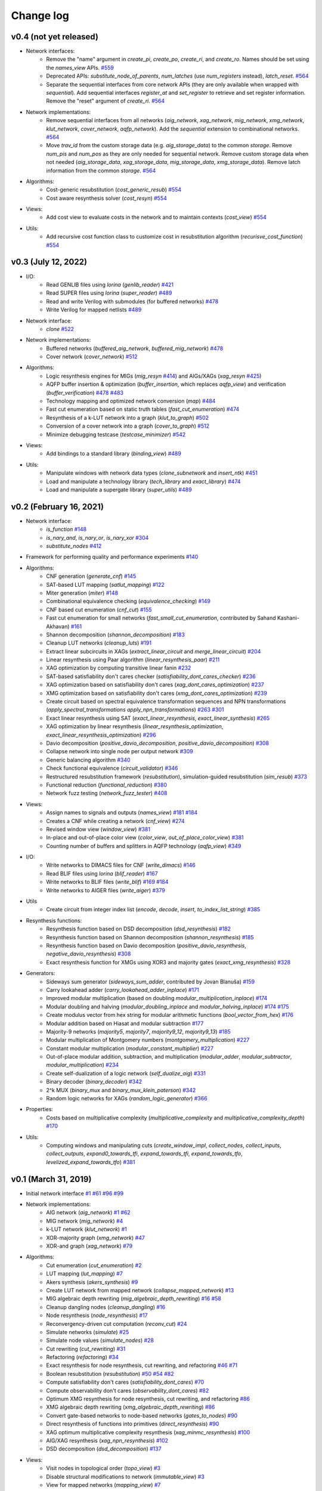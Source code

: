 Change log
==========

v0.4 (not yet released)
-----------------------

* Network interfaces:
    - Remove the "name" argument in `create_pi`, `create_po`, `create_ri`, and `create_ro`. Names should be set using the `names_view` APIs. `#559 <https://github.com/lsils/mockturtle/pull/559>`_
    - Deprecated APIs: `substitute_node_of_parents`, `num_latches` (use `num_registers` instead), `latch_reset`. `#564 <https://github.com/lsils/mockturtle/pull/564>`_
    - Separate the sequential interfaces from core network APIs (they are only available when wrapped with `sequential`). Add sequential interfaces `register_at` and `set_register` to retrieve and set register information. Remove the "reset" argument of `create_ri`. `#564 <https://github.com/lsils/mockturtle/pull/564>`_
* Network implementations:
    - Remove sequential interfaces from all networks (`aig_network`, `xag_network`, `mig_network`, `xmg_network`, `klut_network`, `cover_network`, `aqfp_network`). Add the `sequential` extension to combinational networks. `#564 <https://github.com/lsils/mockturtle/pull/564>`_
    - Move `trav_id` from the custom storage data (e.g. `aig_storage_data`) to the common `storage`. Remove `num_pis` and `num_pos` as they are only needed for sequential network. Remove custom storage data when not needed (`aig_storage_data`, `xag_storage_data`, `mig_storage_data`, `xmg_storage_data`). Remove latch information from the common `storage`. `#564 <https://github.com/lsils/mockturtle/pull/564>`_
* Algorithms:
    - Cost-generic resubstitution (`cost_generic_resub`) `#554 <https://github.com/lsils/mockturtle/pull/554>`_
    - Cost aware resynthesis solver (`cost_resyn`) `#554 <https://github.com/lsils/mockturtle/pull/554>`_
* Views:
    - Add cost view to evaluate costs in the network and to maintain contexts (`cost_view`) `#554 <https://github.com/lsils/mockturtle/pull/554>`_
* Utils:
    - Add recursive cost function class to customize cost in resubstitution algorithm (`recurisve_cost_function`) `#554 <https://github.com/lsils/mockturtle/pull/554>`_

v0.3 (July 12, 2022)
--------------------

* I/O:
    - Read GENLIB files using *lorina* (`genlib_reader`) `#421 <https://github.com/lsils/mockturtle/pull/421>`_
    - Read SUPER files using *lorina* (`super_reader`) `#489 <https://github.com/lsils/mockturtle/pull/489>`_
    - Read and write Verilog with submodules (for buffered networks) `#478 <https://github.com/lsils/mockturtle/pull/478>`_
    - Write Verilog for mapped netlists `#489 <https://github.com/lsils/mockturtle/pull/489>`_
* Network interface:
    - `clone` `#522 <https://github.com/lsils/mockturtle/pull/522>`_
* Network implementations:
    - Buffered networks (`buffered_aig_network`, `buffered_mig_network`) `#478 <https://github.com/lsils/mockturtle/pull/478>`_
    - Cover network (`cover_network`) `#512 <https://github.com/lsils/mockturtle/pull/512>`_
* Algorithms:
    - Logic resynthesis engines for MIGs (`mig_resyn` `#414 <https://github.com/lsils/mockturtle/pull/414>`_) and AIGs/XAGs (`xag_resyn` `#425 <https://github.com/lsils/mockturtle/pull/425>`_)
    - AQFP buffer insertion & optimization (`buffer_insertion`, which replaces `aqfp_view`) and verification (`buffer_verification`) `#478 <https://github.com/lsils/mockturtle/pull/478>`_ `#483 <https://github.com/lsils/mockturtle/pull/483>`_
    - Technology mapping and optimized network conversion (`map`) `#484 <https://github.com/lsils/mockturtle/pull/484>`_
    - Fast cut enumeration based on static truth tables (`fast_cut_enumeration`) `#474 <https://github.com/lsils/mockturtle/pull/474>`_
    - Resynthesis of a k-LUT network into a graph (`klut_to_graph`) `#502 <https://github.com/lsils/mockturtle/pull/502>`_
    - Conversion of a cover network into a graph (`cover_to_graph`) `#512 <https://github.com/lsils/mockturtle/pull/512>`_
    - Minimize debugging testcase (`testcase_minimizer`) `#542 <https://github.com/lsils/mockturtle/pull/542>`_
* Views:
    - Add bindings to a standard library (`binding_view`) `#489 <https://github.com/lsils/mockturtle/pull/489>`_
* Utils:
    - Manipulate windows with network data types (`clone_subnetwork` and `insert_ntk`) `#451 <https://github.com/lsils/mockturtle/pull/451>`_
    - Load and manipulate a technology library (`tech_library` and `exact_library`) `#474 <https://github.com/lsils/mockturtle/pull/474>`_
    - Load and manipulate a supergate library (`super_utils`) `#489 <https://github.com/lsils/mockturtle/pull/489>`_

v0.2 (February 16, 2021)
------------------------

* Network interface:
    - `is_function` `#148 <https://github.com/lsils/mockturtle/pull/148>`_
    - `is_nary_and`, `is_nary_or`, `is_nary_xor` `#304 <https://github.com/lsils/mockturtle/pull/304>`_
    - `substitute_nodes` `#412 <https://github.com/lsils/mockturtle/pull/412>`_
* Framework for performing quality and performance experiments `#140 <https://github.com/lsils/mockturtle/pull/140>`_
* Algorithms:
    - CNF generation (`generate_cnf`) `#145 <https://github.com/lsils/mockturtle/pull/145>`_
    - SAT-based LUT mapping (`satlut_mapping`) `#122 <https://github.com/lsils/mockturtle/pull/122>`_
    - Miter generation (`miter`) `#148 <https://github.com/lsils/mockturtle/pull/148>`_
    - Combinational equivalence checking (`equivalence_checking`) `#149 <https://github.com/lsils/mockturtle/pull/149>`_
    - CNF based cut enumeration (`cnf_cut`) `#155 <https://github.com/lsils/mockturtle/pull/155>`_
    - Fast cut enumeration for small networks (`fast_small_cut_enumeration`, contributed by Sahand Kashani-Akhavan) `#161 <https://github.com/lsils/mockturtle/pull/161>`_
    - Shannon decomposition (`shannon_decomposition`) `#183 <https://github.com/lsils/mockturtle/pull/183>`_
    - Cleanup LUT networks (`cleanup_luts`) `#191 <https://github.com/lsils/mockturtle/pull/191>`_
    - Extract linear subcircuits in XAGs (`extract_linear_circuit` and `merge_linear_circuit`) `#204 <https://github.com/lsils/mockturtle/pull/204>`_
    - Linear resynthesis using Paar algorithm (`linear_resynthesis_paar`) `#211 <https://github.com/lsils/mockturtle/pull/211>`_
    - XAG optimization by computing transitive linear fanin `#232 <https://github.com/lsils/mockturtle/pull/232>`_
    - SAT-based satisfiability don't cares checker (`satisfiability_dont_cares_checker`) `#236 <https://github.com/lsils/mockturtle/pull/236>`_
    - XAG optimization based on satisfiability don't cares (`xag_dont_cares_optimization`) `#237 <https://github.com/lsils/mockturtle/pull/237>`_
    - XMG optimization based on satisfiability don't cares (`xmg_dont_cares_optimization`) `#239 <https://github.com/lsils/mockturtle/pull/239>`_
    - Create circuit based on spectral equivalence transformation sequences and NPN transformations (`apply_spectral_transformations` `apply_npn_transformations`) `#263 <https://github.com/lsils/mockturtle/pull/263>`_ `#301 <https://github.com/lsils/mockturtle/pull/301>`_
    - Exact linear resynthesis using SAT (`exact_linear_resynthesis`, `exact_linear_synthesis`) `#265 <https://github.com/lsils/mockturtle/pull/265>`_
    - XAG optimization by linear resynthesis (`linear_resynthesis_optimization`, `exact_linear_resynthesis_optimization`) `#296 <https://github.com/lsils/mockturtle/pull/296>`_
    - Davio decomposition (`positive_davio_decomposition`, `positive_davio_decomposition`) `#308 <https://github.com/lsils/mockturtle/pull/308>`_
    - Collapse network into single node per output network `#309 <https://github.com/lsils/mockturtle/pull/309>`_
    - Generic balancing algorithm `#340 <https://github.com/lsils/mockturtle/pull/340>`_
    - Check functional equivalence (`circuit_validator`) `#346 <https://github.com/lsils/mockturtle/pull/346>`_
    - Restructured resubstitution framework (`resubstitution`), simulation-guided resubstitution (`sim_resub`) `#373 <https://github.com/lsils/mockturtle/pull/373>`_
    - Functional reduction (`functional_reduction`) `#380 <https://github.com/lsils/mockturtle/pull/380>`_
    - Network fuzz testing (`network_fuzz_tester`) `#408 <https://github.com/lsils/mockturtle/pull/408>`_
* Views:
    - Assign names to signals and outputs (`names_view`) `#181 <https://github.com/lsils/mockturtle/pull/181>`_ `#184 <https://github.com/lsils/mockturtle/pull/184>`_
    - Creates a CNF while creating a network (`cnf_view`) `#274 <https://github.com/lsils/mockturtle/pull/274>`_
    - Revised window view (`window_view`) `#381 <https://github.com/lsils/mockturtle/pull/381>`_
    - In-place and out-of-place color view (`color_view`, `out_of_place_color_view`) `#381 <https://github.com/lsils/mockturtle/pull/381>`_
    - Counting number of buffers and splitters in AQFP technology (`aqfp_view`) `#349 <https://github.com/lsils/mockturtle/pull/349>`_
* I/O:
    - Write networks to DIMACS files for CNF (`write_dimacs`) `#146 <https://github.com/lsils/mockturtle/pull/146>`_
    - Read BLIF files using *lorina* (`blif_reader`) `#167 <https://github.com/lsils/mockturtle/pull/167>`_
    - Write networks to BLIF files (`write_blif`) `#169 <https://github.com/lsils/mockturtle/pull/169>`_ `#184 <https://github.com/lsils/mockturtle/pull/184>`_
    - Write networks to AIGER files (`write_aiger`) `#379 <https://github.com/lsils/mockturtle/pull/379>`_
* Utils
    - Create circuit from integer index list (`encode`, `decode`, `insert`, `to_index_list_string`) `#385 <https://github.com/lsils/mockturtle/pull/385>`_
* Resynthesis functions:
    - Resynthesis function based on DSD decomposition (`dsd_resynthesis`) `#182 <https://github.com/lsils/mockturtle/pull/182>`_
    - Resynthesis function based on Shannon decomposition (`shannon_resynthesis`) `#185 <https://github.com/lsils/mockturtle/pull/185>`_
    - Resynthesis function based on Davio decomposition (`positive_davio_resynthesis`, `negative_davio_resynthesis`) `#308 <https://github.com/lsils/mockturtle/pull/308>`_
    - Exact resynthesis function for XMGs using XOR3 and majority gates (`exact_xmg_resynthesis`) `#328 <https://github.com/lsils/mockturtle/pull/328>`_
* Generators:
    - Sideways sum generator (`sideways_sum_adder`, contributed by Jovan Blanuša) `#159 <https://github.com/lsils/mockturtle/pull/159>`_
    - Carry lookahead adder (`carry_lookahead_adder_inplace`) `#171 <https://github.com/lsils/mockturtle/pull/171>`_
    - Improved modular multiplication (based on doubling `modular_multiplication_inplace`) `#174 <https://github.com/lsils/mockturtle/pull/174>`_
    - Modular doubling and halving (`modular_doubling_inplace` and `modular_halving_inplace`) `#174 <https://github.com/lsils/mockturtle/pull/174>`_ `#175 <https://github.com/lsils/mockturtle/pull/175>`_
    - Create modulus vector from hex string for modular arithmetic functions (`bool_vector_from_hex`) `#176 <https://github.com/lsils/mockturtle/pull/176>`_
    - Modular addition based on Hiasat and modular subtraction `#177 <https://github.com/lsils/mockturtle/pull/177>`_
    - Majority-9 networks (`majority5`, `majority7`, `majority9_12`, `majority9_13`) `#185 <https://github.com/lsils/mockturtle/pull/185>`_
    - Modular multiplication of Montgomery numbers (`montgomery_multiplication`) `#227 <https://github.com/lsils/mockturtle/pull/227>`_
    - Constant modular multiplication (`modular_constant_multiplier`) `#227 <https://github.com/lsils/mockturtle/pull/227>`_
    - Out-of-place modular addition, subtraction, and multiplication (`modular_adder`, `modular_subtractor`, `modular_multiplication`) `#234 <https://github.com/lsils/mockturtle/pull/234>`_
    - Create self-dualization of a logic network (`self_dualize_aig`) `#331 <https://github.com/lsils/mockturtle/pull/331>`_
    - Binary decoder (`binary_decoder`) `#342 <https://github.com/lsils/mockturtle/pull/342>`_
    - 2^k MUX (`binary_mux` and `binary_mux_klein_paterson`) `#342 <https://github.com/lsils/mockturtle/pull/342>`_
    - Random logic networks for XAGs (`random_logic_generator`) `#366 <https://github.com/lsils/mockturtle/pull/366>`_
* Properties:
    - Costs based on multiplicative complexity (`multiplicative_complexity` and `multiplicative_complexity_depth`) `#170 <https://github.com/lsils/mockturtle/pull/170>`_
* Utils:
    - Computing windows and manipulating cuts (`create_window_impl`, `collect_nodes`, `collect_inputs`, `collect_outputs`, `expand0_towards_tfi`, `expand_towards_tfi`, `expand_towards_tfo`, `levelized_expand_towards_tfo`) `#381 <https://github.com/lsils/mockturtle/pull/381>`_

v0.1 (March 31, 2019)
---------------------

* Initial network interface
  `#1 <https://github.com/lsils/mockturtle/pull/1>`_ `#61 <https://github.com/lsils/mockturtle/pull/61>`_ `#96 <https://github.com/lsils/mockturtle/pull/96>`_ `#99 <https://github.com/lsils/mockturtle/pull/99>`_
* Network implementations:
    - AIG network (`aig_network`) `#1 <https://github.com/lsils/mockturtle/pull/1>`_ `#62 <https://github.com/lsils/mockturtle/pull/62>`_
    - MIG network (`mig_network`) `#4 <https://github.com/lsils/mockturtle/pull/4>`_
    - k-LUT network (`klut_network`) `#1 <https://github.com/lsils/mockturtle/pull/1>`_
    - XOR-majority graph (`xmg_network`) `#47 <https://github.com/lsils/mockturtle/pull/47>`_
    - XOR-and graph (`xag_network`) `#79 <https://github.com/lsils/mockturtle/pull/79>`_
* Algorithms:
    - Cut enumeration (`cut_enumeration`) `#2 <https://github.com/lsils/mockturtle/pull/2>`_
    - LUT mapping (`lut_mapping`) `#7 <https://github.com/lsils/mockturtle/pull/7>`_
    - Akers synthesis (`akers_synthesis`) `#9 <https://github.com/lsils/mockturtle/pull/9>`_
    - Create LUT network from mapped network (`collapse_mapped_network`) `#13 <https://github.com/lsils/mockturtle/pull/13>`_
    - MIG algebraic depth rewriting (`mig_algebraic_depth_rewriting`) `#16 <https://github.com/lsils/mockturtle/pull/16>`_ `#58 <https://github.com/lsils/mockturtle/pull/58>`_
    - Cleanup dangling nodes (`cleanup_dangling`) `#16 <https://github.com/lsils/mockturtle/pull/16>`_
    - Node resynthesis (`node_resynthesis`) `#17 <https://github.com/lsils/mockturtle/pull/17>`_
    - Reconvergency-driven cut computation (`reconv_cut`) `#24 <https://github.com/lsils/mockturtle/pull/24>`_
    - Simulate networks (`simulate`) `#25 <https://github.com/lsils/mockturtle/pull/25>`_
    - Simulate node values (`simulate_nodes`) `#28 <https://github.com/lsils/mockturtle/pull/28>`_
    - Cut rewriting (`cut_rewriting`) `#31 <https://github.com/lsils/mockturtle/pull/31>`_
    - Refactoring (`refactoring`) `#34 <https://github.com/lsils/mockturtle/pull/34>`_
    - Exact resynthesis for node resynthesis, cut rewriting, and refactoring `#46 <https://github.com/lsils/mockturtle/pull/46>`_ `#71 <https://github.com/lsils/mockturtle/pull/71>`_
    - Boolean resubstitution (`resubstitution`) `#50 <https://github.com/lsils/mockturtle/pull/50>`_ `#54 <https://github.com/lsils/mockturtle/pull/54>`_ `#82 <https://github.com/lsils/mockturtle/pull/82>`_
    - Compute satisfiability don't cares (`satisfiability_dont_cares`) `#70 <https://github.com/lsils/mockturtle/pull/70>`_
    - Compute observability don't cares (`observability_dont_cares`) `#82 <https://github.com/lsils/mockturtle/pull/82>`_
    - Optimum XMG resynthesis for node resynthesis, cut rewriting, and refactoring `#86 <https://github.com/lsils/mockturtle/pull/86>`_
    - XMG algebraic depth rewriting (`xmg_algebraic_depth_rewriting`) `#86 <https://github.com/lsils/mockturtle/pull/86>`_
    - Convert gate-based networks to node-based networks (`gates_to_nodes`) `#90 <https://github.com/lsils/mockturtle/pull/90>`_
    - Direct resynthesis of functions into primitives (`direct_resynthesis`) `#90 <https://github.com/lsils/mockturtle/pull/90>`_
    - XAG optimum multiplicative complexity resynthesis (`xag_minmc_resynthesis`) `#100 <https://github.com/lsils/mockturtle/pull/100>`_
    - AIG/XAG resynthesis (`xag_npn_resynthesis`) `#102 <https://github.com/lsils/mockturtle/pull/102>`_
    - DSD decomposition (`dsd_decomposition`) `#137 <https://github.com/lsils/mockturtle/pull/137>`_
* Views:
    - Visit nodes in topological order (`topo_view`) `#3 <https://github.com/lsils/mockturtle/pull/3>`_
    - Disable structural modifications to network (`immutable_view`) `#3 <https://github.com/lsils/mockturtle/pull/3>`_
    - View for mapped networks (`mapping_view`) `#7 <https://github.com/lsils/mockturtle/pull/7>`_
    - View compute depth and node levels (`depth_view`) `#16 <https://github.com/lsils/mockturtle/pull/16>`_
    - Cut view (`cut_view`) `#20 <https://github.com/lsils/mockturtle/pull/20>`_
    - Access fanout of a node (`fanout_view`) `#27 <https://github.com/lsils/mockturtle/pull/27>`_ `#49 <https://github.com/lsils/mockturtle/pull/49>`_
    - Compute MFFC of a node (`mffc_view`) `#34 <https://github.com/lsils/mockturtle/pull/34>`_
    - Compute window around a node (`window_view`) `#41 <https://github.com/lsils/mockturtle/pull/41>`_
* I/O:
    - Read AIGER files using *lorina* (`aiger_reader`) `#6 <https://github.com/lsils/mockturtle/pull/6>`_
    - Read BENCH files using *lorina* (`bench_reader`) `#6 <https://github.com/lsils/mockturtle/pull/6>`_
    - Write networks to BENCH files (`write_bench`) `#10 <https://github.com/lsils/mockturtle/pull/10>`_
    - Read Verilog files using *lorina* (`verilog_reader`) `#40 <https://github.com/lsils/mockturtle/pull/40>`_
    - Write networks to Verilog files (`write_verilog`) `#65 <https://github.com/lsils/mockturtle/pull/65>`_
    - Read PLA files using *lorina* (`pla_reader`) `#97 <https://github.com/lsils/mockturtle/pull/97>`_
    - Write networks to DOT files (`write_dot`) `#111 <https://github.com/lsils/mockturtle/pull/111>`_
* Generators for arithmetic circuits:
    - Carry ripple adder (`carry_ripple_adder`) `#5 <https://github.com/lsils/mockturtle/pull/5>`_
    - Carry ripple subtractor (`carry_ripple_subtractor`) `#32 <https://github.com/lsils/mockturtle/pull/32>`_
    - Carry ripple multiplier (`carry_ripple_multiplier`) `#45 <https://github.com/lsils/mockturtle/pull/45>`_
    - Modular adder (`modular_adder_inplace`) `#43 <https://github.com/lsils/mockturtle/pull/43>`_
    - Modular subtractor (`modular_subtractor_inplace`) `#43 <https://github.com/lsils/mockturtle/pull/43>`_
    - Modular multiplication (`modular_multiplication_inplace`) `#48 <https://github.com/lsils/mockturtle/pull/48>`_
    - 2k-to-k multiplexer (`mux_inplace`) `#43 <https://github.com/lsils/mockturtle/pull/43>`_
    - Zero padding (`zero_extend`) `#48 <https://github.com/lsils/mockturtle/pull/48>`_
    - Random logic networks for AIGs and MIGs (`random_logic_generator`) `#68 <https://github.com/lsils/mockturtle/pull/68>`_
* Utility data structures: `truth_table_cache`, `cut`, `cut_set`, `node_map`, `progress_bar`, `stopwatch`
    - Truth table cache (`truth_table_cache`) `#1 <https://github.com/lsils/mockturtle/pull/1>`_
    - Cuts (`cut` and `cut_set`) `#2 <https://github.com/lsils/mockturtle/pull/2>`_
    - Container to associate values to nodes (`node_map`) `#13 <https://github.com/lsils/mockturtle/pull/13>`_ `#76 <https://github.com/lsils/mockturtle/pull/76>`_
    - Progress bar (`progress_bar`) `#30 <https://github.com/lsils/mockturtle/pull/30>`_
    - Tracking time of computations (`stopwatch`, `call_with_stopwatch`, `make_with_stopwatch`) `#35 <https://github.com/lsils/mockturtle/pull/35>`_
* Others:
    - Network events `#107 <https://github.com/lsils/mockturtle/pull/107>`_
    - MIG cost functions `#115 <https://github.com/lsils/mockturtle/pull/115>`_
